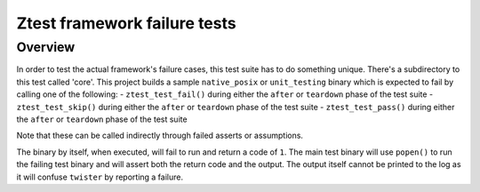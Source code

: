.. _ztest_framework_failure_tests:

Ztest framework failure tests
#############################

Overview
********

In order to test the actual framework's failure cases, this test suite has to do something unique.
There's a subdirectory to this test called 'core'. This project builds a sample ``native_posix`` or
``unit_testing`` binary which is expected to fail by calling one of the following:
- ``ztest_test_fail()`` during either the ``after`` or ``teardown`` phase of the test suite
- ``ztest_test_skip()`` during either the ``after`` or ``teardown`` phase of the test suite
- ``ztest_test_pass()`` during either the ``after`` or ``teardown`` phase of the test suite

Note that these can be called indirectly through failed asserts or assumptions.

The binary by itself, when executed, will fail to run and return a code of ``1``. The main test
binary will use ``popen()`` to run the failing test binary and will assert both the return code and
the output. The output itself cannot be printed to the log as it will confuse ``twister`` by
reporting a failure.
